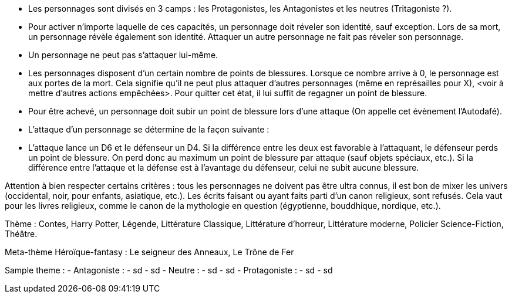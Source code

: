 - Les personnages sont divisés en 3 camps : les Protagonistes, les Antagonistes et les neutres (Tritagoniste ?).

- Pour activer n'importe laquelle de ces capacités, un personnage doit réveler son identité, sauf exception. Lors de sa mort, un personnage révèle également son identité. Attaquer un autre personnage ne fait pas réveler son personnage.

- Un personnage ne peut pas s'attaquer lui-même.

- Les personnages disposent d'un certain nombre de points de blessures. Lorsque ce nombre arrive à 0, le personnage est aux portes de la mort. Cela signifie qu'il ne peut plus attaquer d'autres personnages (même en représailles pour X), <voir à mettre d'autres actions empêchées>. Pour quitter cet état, il lui suffit de regagner un point de blessure.
  - Pour être achevé, un personnage doit subir un point de blessure lors d'une attaque (On appelle cet évènement l'Autodafé).

- L'attaque d'un personnage se détermine de la façon suivante : 
  - L'attaque lance un D6 et le défenseur un D4. Si la différence entre les deux est favorable à l'attaquant, le défenseur perds un point de blessure. On perd donc au maximum un point de blessure par attaque (sauf objets spéciaux, etc.). Si la différence entre l'attaque et la défense est à l'avantage du défenseur, celui ne subit aucune blessure.










Attention à bien respecter certains critères : tous les personnages ne doivent pas être ultra connus, il est bon de mixer les univers (occidental, noir, pour enfants, asiatique, etc.). 
Les écrits faisant ou ayant faits parti d'un canon religieux, sont refusés. Cela vaut pour les livres religieux, comme le canon de la mythologie en question (égyptienne, bouddhique, nordique, etc.).

Thème : Contes, Harry Potter, Légende, Littérature Classique, Littérature d'horreur, Littérature moderne, Policier Science-Fiction, Théâtre.

Meta-thème 
Héroïque-fantasy : Le seigneur des Anneaux, Le Trône de Fer

Sample theme : 
  - Antagoniste : 
    - sd
      - sd
  - Neutre : 
    - sd
      - sd
  - Protagoniste : 
    - sd
      - sd